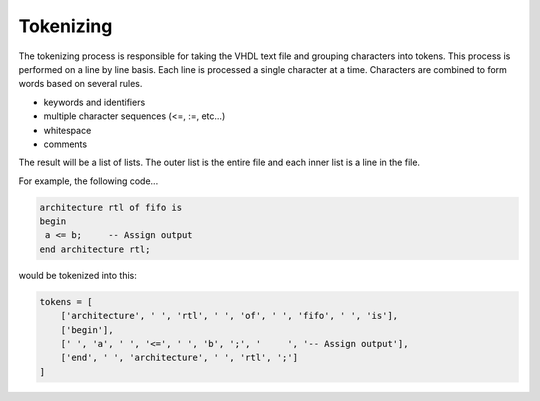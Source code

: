 Tokenizing
----------

The tokenizing process is responsible for taking the VHDL text file and grouping characters into tokens.
This process is performed on a line by line basis.
Each line is processed a single character at a time.
Characters are combined to form words based on several rules.

* keywords and identifiers
* multiple character sequences (<=, :=, etc...)
* whitespace
* comments

The result will be a list of lists.
The outer list is the entire file and each inner list is a line in the file.

For example, the following code...

.. code-block:: vhdl

   architecture rtl of fifo is
   begin
    a <= b;     -- Assign output
   end architecture rtl;

would be tokenized into this:

.. code-block:: python

   tokens = [
       ['architecture', ' ', 'rtl', ' ', 'of', ' ', 'fifo', ' ', 'is'],
       ['begin'],
       [' ', 'a', ' ', '<=', ' ', 'b', ';', '     ', '-- Assign output'],
       ['end', ' ', 'architecture', ' ', 'rtl', ';']
   ]
